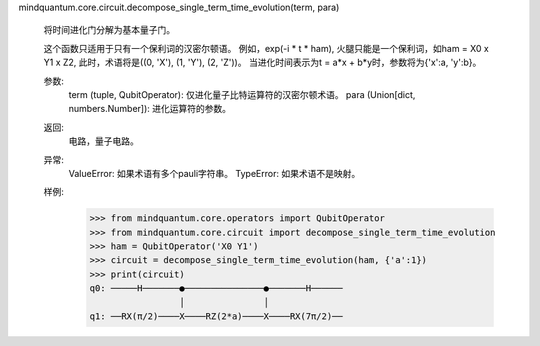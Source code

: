 mindquantum.core.circuit.decompose_single_term_time_evolution(term, para)

    将时间进化门分解为基本量子门。

    这个函数只适用于只有一个保利词的汉密尔顿语。
    例如，exp(-i * t * ham), 火腿只能是一个保利词，如ham = X0 x Y1 x Z2, 此时，术语将是((0, 'X'), (1, 'Y'), (2, 'Z'))。
    当进化时间表示为t = a*x + b*y时，参数将为{'x':a, 'y':b}。

    参数:
        term (tuple, QubitOperator): 仅进化量子比特运算符的汉密尔顿术语。
        para (Union[dict, numbers.Number]): 进化运算符的参数。

    返回:
        电路，量子电路。

    异常:
        ValueError: 如果术语有多个pauli字符串。
        TypeError: 如果术语不是映射。

    样例:
        >>> from mindquantum.core.operators import QubitOperator
        >>> from mindquantum.core.circuit import decompose_single_term_time_evolution
        >>> ham = QubitOperator('X0 Y1')
        >>> circuit = decompose_single_term_time_evolution(ham, {'a':1})
        >>> print(circuit)
        q0: ─────H───────●───────────────●───────H──────
                         │               │
        q1: ──RX(π/2)────X────RZ(2*a)────X────RX(7π/2)──
       